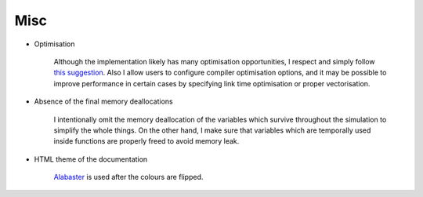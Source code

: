 ####
Misc
####

* Optimisation

   Although the implementation likely has many optimisation opportunities, I respect and simply follow `this suggestion <https://en.wikiquote.org/wiki/Michael_A._Jackson#Principles_of_program_design,_1975>`_.
   Also I allow users to configure compiler optimisation options, and it may be possible to improve performance in certain cases by specifying link time optimisation or proper vectorisation.

* Absence of the final memory deallocations

   I intentionally omit the memory deallocation of the variables which survive throughout the simulation to simplify the whole things.
   On the other hand, I make sure that variables which are temporally used inside functions are properly freed to avoid memory leak.

* HTML theme of the documentation

   `Alabaster <https://alabaster.readthedocs.io/en/latest/>`_ is used after the colours are flipped.

